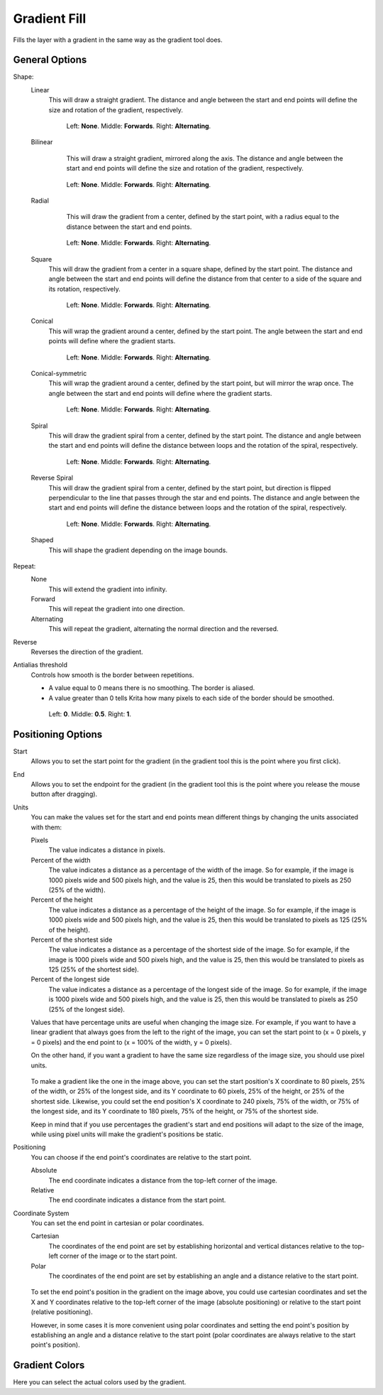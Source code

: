 .. meta::
   :description:
        How to use Gradient generation in Krita.

.. metadata-placeholder

   :authors: - Wolthera van Hövell tot Westerflier <griffinvalley@gmail.com>
             - Scott Petrovic
             - Miguel Lopez <reptillia39@live.com>
             - Deif Lou <ginoba@gmail.com>
   :license: GNU free documentation license 1.3 or later.

.. index:: Gradient
.. _gradient_fill:

Gradient Fill
-------------

.. versionadded:: 4.4

Fills the layer with a gradient in the same way as the gradient tool does.

General Options
===============

Shape:
    Linear
        This will draw a straight gradient. The distance and angle between the start and
        end points will define the size and rotation of the gradient, respectively.

        .. figure:: /images/gradients/gradient_painter/linear.png
           :alt: Linear Gradient.

           Left: **None**. Middle: **Forwards**. Right: **Alternating**.

    Bilinear
        This will draw a straight gradient, mirrored along the axis.
        The distance and angle between the start and
        end points will define the size and rotation of the gradient, respectively.

       .. figure:: /images/gradients/gradient_painter/bilinear.png

          Left: **None**. Middle: **Forwards**. Right: **Alternating**.

    Radial
        This will draw the gradient from a center, defined by the start point, with a radius equal to the distance
        between the start and end points.

       .. figure:: /images/gradients/gradient_painter/radial.png

          Left: **None**. Middle: **Forwards**. Right: **Alternating**.

    Square
        This will draw the gradient from a center in a square shape, defined by the start point. The distance and angle between
        the start and end points will define the distance from that center to a side of the square and its rotation, respectively.

        .. figure:: /images/gradients/gradient_painter/square.png

           Left: **None**. Middle: **Forwards**. Right: **Alternating**.

    Conical
        This will wrap the gradient around a center, defined by the start point. The angle between the start and end points
        will define where the gradient starts.

        .. figure:: /images/gradients/gradient_painter/conical.png

           Left: **None**. Middle: **Forwards**. Right: **Alternating**.

    Conical-symmetric
        This will wrap the gradient around a center, defined by the start point, but will mirror the wrap once.
        The angle between the start and end points will define where the gradient starts.

        .. figure:: /images/gradients/gradient_painter/conical_symmetric.png

           Left: **None**. Middle: **Forwards**. Right: **Alternating**.

    Spiral
        This will draw the gradient spiral from a center, defined by the start point. The distance and angle between
        the start and end points will define the distance between loops and the rotation of the spiral, respectively.

        .. figure:: /images/gradients/gradient_painter/spiral.png

           Left: **None**. Middle: **Forwards**. Right: **Alternating**.

    Reverse Spiral
        This will draw the gradient spiral from a center, defined by the start point, but direction is
        flipped perpendicular to the line that passes through the star and end points. The distance and angle between
        the start and end points will define the distance between loops and the rotation of the spiral, respectively.

        .. figure:: /images/gradients/gradient_painter/reverse_spiral.png

           Left: **None**. Middle: **Forwards**. Right: **Alternating**.

    Shaped
        This will shape the gradient depending on the image bounds.
        
        .. figure:: /images/gradients/gradient_painter/shaped_image_bounds.png

Repeat:
    None
        This will extend the gradient into infinity.
    Forward
        This will repeat the gradient into one direction.
    Alternating
        This will repeat the gradient, alternating the normal direction and the reversed.

Reverse
    Reverses the direction of the gradient.

Antialias threshold
    Controls how smooth is the border between repetitions.

    * A value equal to 0 means there is no smoothing. The border is aliased.
    * A value greater than 0 tells Krita how many pixels to each side of the border should be smoothed.

    .. figure:: /images/gradients/gradient_painter/antialias_threshold.png

        Left: **0**. Middle: **0.5**. Right: **1**.

Positioning Options
===================

Start
    Allows you to set the start point for the gradient (in the gradient tool this is the point where you first click).

End
    Allows you to set the endpoint for the gradient (in the gradient tool this is the point where you release the mouse button after dragging).

Units
    You can make the values set for the start and end points mean different things by changing the units associated with them:

    Pixels
        The value indicates a distance in pixels.
    Percent of the width
        The value indicates a distance as a percentage of the width of the image.
        So for example, if the image is 1000 pixels wide and 500 pixels high, and the value is 25, then this would be translated to
        pixels as 250 (25% of the width).
    Percent of the height
        The value indicates a distance as a percentage of the height of the image.
        So for example, if the image is 1000 pixels wide and 500 pixels high, and the value is 25, then this would be translated to
        pixels as 125 (25% of the height).
    Percent of the shortest side
        The value indicates a distance as a percentage of the shortest side of the image.
        So for example, if the image is 1000 pixels wide and 500 pixels high, and the value is 25, then this would
        be translated to pixels as 125 (25% of the shortest side).
    Percent of the longest side
        The value indicates a distance as a percentage of the longest side of the image.
        So for example, if the image is 1000 pixels wide and 500 pixels high, and the value is 25, then this would
        be translated to pixels as 250 (25% of the longest side).

    Values that have percentage units are useful when changing the image size. For example, if you want to have a
    linear gradient that always goes from the left to the right of the image, you can set the start point to
    (x = 0 pixels, y = 0 pixels) and the end point to (x = 100% of the width, y = 0 pixels).

    On the other hand, if you want a gradient to have the same size regardless of the image size, you should use pixel units.

    .. figure:: /images/layers/fill_layer_gradient_units.png

    To make a gradient like the one in the image above, you can set the start position's
    X coordinate to 80 pixels, 25% of the width, or 25% of the longest side, and its
    Y coordinate to 60 pixels, 25% of the height, or 25% of the shortest side.
    Likewise, you could set the end position's
    X coordinate to 240 pixels, 75% of the width, or 75% of the longest side, and its
    Y coordinate to 180 pixels, 75% of the height, or 75% of the shortest side.

    Keep in mind that if you use percentages the gradient's start and end positions will adapt
    to the size of the image, while using pixel units will make the gradient's positions be static.

Positioning
    You can choose if the end point's coordinates are relative to the start point.

    Absolute
        The end coordinate indicates a distance from the top-left corner of the image.
    Relative
        The end coordinate indicates a distance from the start point.

Coordinate System
    You can set the end point in cartesian or polar coordinates.

    Cartesian
        The coordinates of the end point are set by establishing horizontal and vertical distances
        relative to the top-left corner of the image or to the start point.
    Polar
        The coordinates of the end point are set by establishing an angle and a distance
        relative to the start point.

    .. figure:: /images/layers/fill_layer_gradient_coordinate_system.png

    To set the end point's position in the gradient on the image above, you could use cartesian coordinates and
    set the X and Y coordinates relative to the top-left corner of the image (absolute positioning)
    or relative to the start point (relative positioning).
    
    However, in some cases it is more convenient using polar coordinates and setting the end point's
    position by establishing an angle and a distance relative to the start point (polar coordinates are always
    relative to the start point's position).

Gradient Colors
===============

Here you can select the actual colors used by the gradient.
